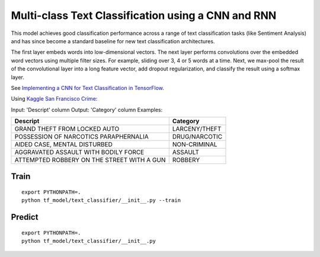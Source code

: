 Multi-class Text Classification using a CNN and RNN
---------------------------------------------------

This model achieves good classification performance across a range of text classification tasks
(like Sentiment Analysis) and has since become a standard baseline for new text classification
architectures.

.. image:: ../../../images/text_classification_cnn.png

The first layer embeds words into low-dimensional vectors. The next layer performs convolutions
over the embedded word vectors using multiple filter sizes. For example, sliding over 3, 4 or 5
words at a time. Next, we max-pool the result of the convolutional layer into a long feature
vector, add dropout regularization, and classify the result using a softmax layer.

See `Implementing a CNN for Text Classification in TensorFlow <http://www.wildml.com/2015/12/implementing-a-cnn-for-text-classification-in-tensorflow/>`_.

Using `Kaggle San Francisco Crime <https://www.kaggle.com/c/sf-crime/data>`_:

Input: 'Descript' column
Output: 'Category' column
Examples:

==========================================  =============
Descript                                    Category
==========================================  =============
GRAND THEFT FROM LOCKED AUTO                LARCENY/THEFT
POSSESSION OF NARCOTICS PARAPHERNALIA       DRUG/NARCOTIC
AIDED CASE, MENTAL DISTURBED                NON-CRIMINAL
AGGRAVATED ASSAULT WITH BODILY FORCE        ASSAULT
ATTEMPTED ROBBERY ON THE STREET WITH A GUN  ROBBERY
==========================================  =============

Train
^^^^^
::

    export PYTHONPATH=.
    python tf_model/text_classifier/__init__.py --train


Predict
^^^^^^^
::

    export PYTHONPATH=.
    python tf_model/text_classifier/__init__.py

